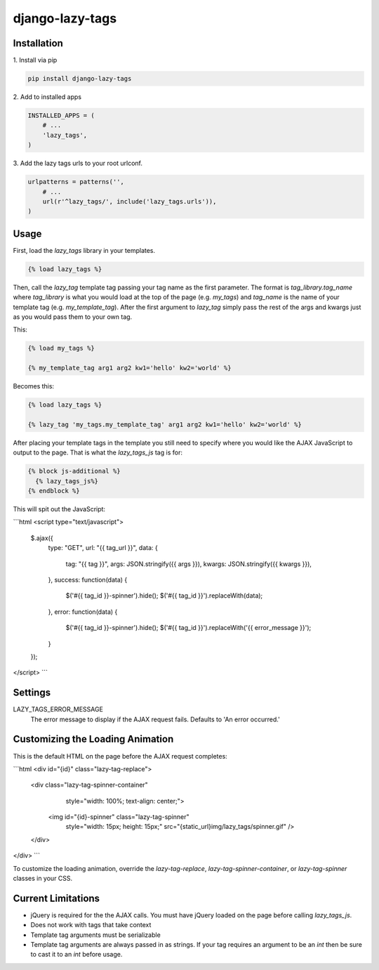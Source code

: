 django-lazy-tags
================

.. image:: https://travis-ci.org/grantmcconnaughey/django-lazy-tags.svg
    :target: https://travis-ci.org/grantmcconnaughey/django-lazy-tags

Installation
------------

1\. Install via pip

.. code-block:: python

    pip install django-lazy-tags

2\. Add to installed apps

.. code-block:: python

    INSTALLED_APPS = (
        # ...
        'lazy_tags',
    )

3\. Add the lazy tags urls to your root urlconf.

.. code-block:: python

    urlpatterns = patterns('',
        # ...
        url(r'^lazy_tags/', include('lazy_tags.urls')),
    )

Usage
-----

First, load the `lazy_tags` library in your templates.

.. code-block:: django

    {% load lazy_tags %}

Then, call the `lazy_tag` template tag passing your tag name as the first parameter. The format is `tag_library.tag_name` where `tag_library` is what you would load at the top of the page (e.g. `my_tags`) and `tag_name` is the name of your template tag (e.g. `my_template_tag`). After the first argument to `lazy_tag` simply pass the rest of the args and kwargs just as you would pass them to your own tag.

This:

.. code-block:: django

    {% load my_tags %}

    {% my_template_tag arg1 arg2 kw1='hello' kw2='world' %}

Becomes this:

.. code-block:: django

    {% load lazy_tags %}

    {% lazy_tag 'my_tags.my_template_tag' arg1 arg2 kw1='hello' kw2='world' %}

After placing your template tags in the template you still need to specify where you would like the AJAX JavaScript to output to the page. That is what the `lazy_tags_js` tag is for:

.. code-block:: django

    {% block js-additional %}
      {% lazy_tags_js%}
    {% endblock %}

This will spit out the JavaScript:

```html
<script type="text/javascript">
    $.ajax({
        type: "GET",
        url: "{{ tag_url }}",
        data: {
            tag: "{{ tag }}",
            args: JSON.stringify({{ args }}),
            kwargs: JSON.stringify({{ kwargs }}),
        },
        success: function(data) {
            $('#{{ tag_id }}-spinner').hide();
            $('#{{ tag_id }}').replaceWith(data);
        },
        error: function(data) {
            $('#{{ tag_id }}-spinner').hide();
            $('#{{ tag_id }}').replaceWith('{{ error_message }}');
        }
    });
</script>
```

Settings
--------

LAZY_TAGS_ERROR_MESSAGE
    The error message to display if the AJAX request fails. Defaults to 'An error occurred.'


Customizing the Loading Animation
---------------------------------

This is the default HTML on the page before the AJAX request completes:

```html
<div id="{id}" class="lazy-tag-replace">
    <div class="lazy-tag-spinner-container"
         style="width: 100%; text-align: center;">
        <img id="{id}-spinner" class="lazy-tag-spinner"
             style="width: 15px; height: 15px;"
             src="{static_url}img/lazy_tags/spinner.gif" />
    </div>
</div>
```

To customize the loading animation, override the `lazy-tag-replace`, `lazy-tag-spinner-container`, or `lazy-tag-spinner` classes in your CSS.


Current Limitations
-------------------

* jQuery is required for the the AJAX calls. You must have jQuery loaded on the page before calling `lazy_tags_js`.
* Does not work with tags that take context
* Template tag arguments must be serializable
* Template tag arguments are always passed in as strings. If your tag requires an argument to be an `int` then be sure to cast it to an `int` before usage.
